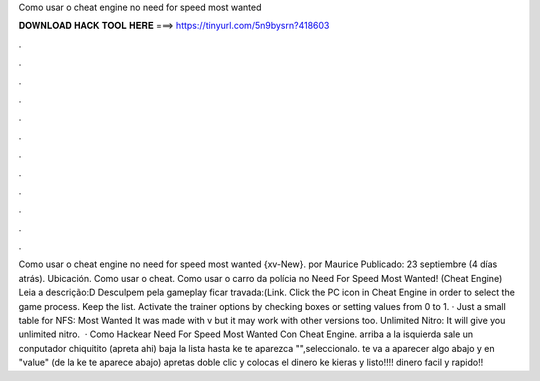 Como usar o cheat engine no need for speed most wanted

𝐃𝐎𝐖𝐍𝐋𝐎𝐀𝐃 𝐇𝐀𝐂𝐊 𝐓𝐎𝐎𝐋 𝐇𝐄𝐑𝐄 ===> https://tinyurl.com/5n9bysrn?418603

.

.

.

.

.

.

.

.

.

.

.

.

Como usar o cheat engine no need for speed most wanted {xv-New}. por Maurice Publicado: 23 septiembre (4 días atrás). Ubicación. Como usar o cheat. Como usar o carro da polícia no Need For Speed Most Wanted! (Cheat Engine) Leia a descrição:D Desculpem pela gameplay ficar travada:(Link. Click the PC icon in Cheat Engine in order to select the game process. Keep the list. Activate the trainer options by checking boxes or setting values from 0 to 1. · Just a small table for NFS: Most Wanted It was made with v but it may work with other versions too. Unlimited Nitro: It will give you unlimited nitro.  · Como Hackear Need For Speed Most Wanted Con Cheat Engine. arriba a la isquierda sale un conputador chiquitito (apreta ahi) baja la lista hasta ke te aparezca "",seleccionalo. te va a aparecer algo abajo y en "value" (de la ke te aparece abajo) apretas doble clic y colocas el dinero ke kieras y listo!!!! dinero facil y rapido!!